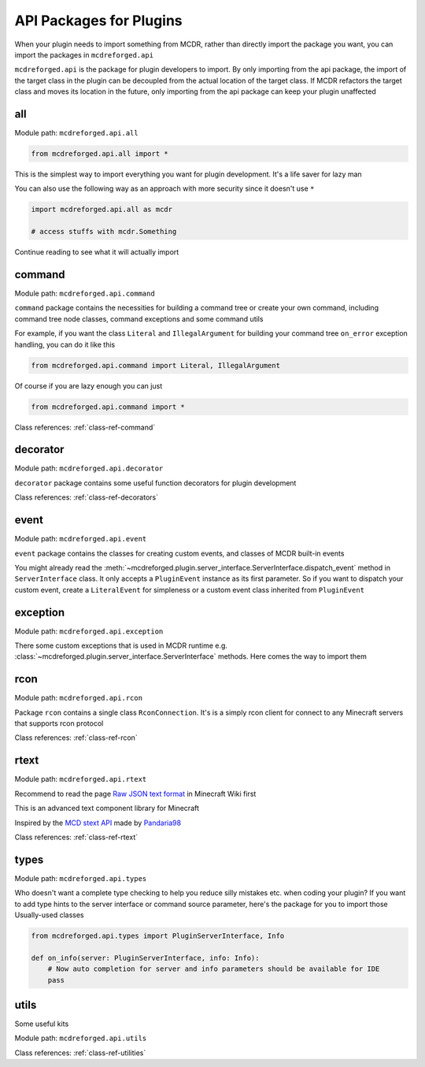 
API Packages for Plugins
========================

When your plugin needs to import something from MCDR, rather than directly import the package you want, you can import the packages in ``mcdreforged.api``

``mcdreforged.api`` is the package for plugin developers to import. By only importing from the api package, the import of the target class in the plugin can be decoupled from the actual location of the target class. If MCDR refactors the target class and moves its location in the future, only importing from the api package can keep your plugin unaffected

all
---

Module path: ``mcdreforged.api.all``

.. code-block:: python

    from mcdreforged.api.all import *

This is the simplest way to import everything you want for plugin development. It's a life saver for lazy man

You can also use the following way as an approach with more security since it doesn't use ``*``

.. code-block:: python

    import mcdreforged.api.all as mcdr

    # access stuffs with mcdr.Something

Continue reading to see what it will actually import

command
-------

Module path: ``mcdreforged.api.command``

``command`` package contains the necessities for building a command tree or create your own command, including command tree node classes, command exceptions and some command utils

For example, if you want the class ``Literal`` and ``IllegalArgument`` for building your command tree ``on_error`` exception handling, you can do it like this

.. code-block:: python

    from mcdreforged.api.command import Literal, IllegalArgument

Of course if you are lazy enough you can just

.. code-block:: python

    from mcdreforged.api.command import *

Class references: :ref:`class-ref-command`

decorator
---------

Module path: ``mcdreforged.api.decorator``

``decorator`` package contains some useful function decorators for plugin development

Class references: :ref:`class-ref-decorators`

event
-----

Module path: ``mcdreforged.api.event``

``event`` package contains the classes for creating custom events, and classes of MCDR built-in events

You might already read the :meth:`~mcdreforged.plugin.server_interface.ServerInterface.dispatch_event` method in ``ServerInterface`` class.
It only accepts a ``PluginEvent`` instance as its first parameter. So if you want to dispatch your custom event,
create a ``LiteralEvent`` for simpleness or a custom event class inherited from ``PluginEvent``

exception
---------

Module path: ``mcdreforged.api.exception``

There some custom exceptions that is used in MCDR runtime e.g. :class:`~mcdreforged.plugin.server_interface.ServerInterface` methods. Here comes the way to import them

rcon
----

Module path: ``mcdreforged.api.rcon``

Package ``rcon`` contains a single class ``RconConnection``. It's is a simply rcon client for connect to any Minecraft servers that supports rcon protocol

Class references: :ref:`class-ref-rcon`

rtext
-----

Module path: ``mcdreforged.api.rtext``

Recommend to read the page `Raw JSON text format <https://minecraft.gamepedia.com/Raw_JSON_text_format>`__ in Minecraft Wiki first

This is an advanced text component library for Minecraft

Inspired by the `MCD stext API <https://github.com/TISUnion/rtext>`__ made by `Pandaria98 <https://github.com/Pandaria98>`__

Class references: :ref:`class-ref-rtext`

types
-----

Module path: ``mcdreforged.api.types``

Who doesn't want a complete type checking to help you reduce silly mistakes etc. when coding your plugin? If you want to add type hints to the server interface or command source parameter, here's the package for you to import those Usually-used classes

.. code-block:: python

    from mcdreforged.api.types import PluginServerInterface, Info

    def on_info(server: PluginServerInterface, info: Info):
        # Now auto completion for server and info parameters should be available for IDE
        pass


utils
-----

Some useful kits

Module path: ``mcdreforged.api.utils``

Class references: :ref:`class-ref-utilities`
